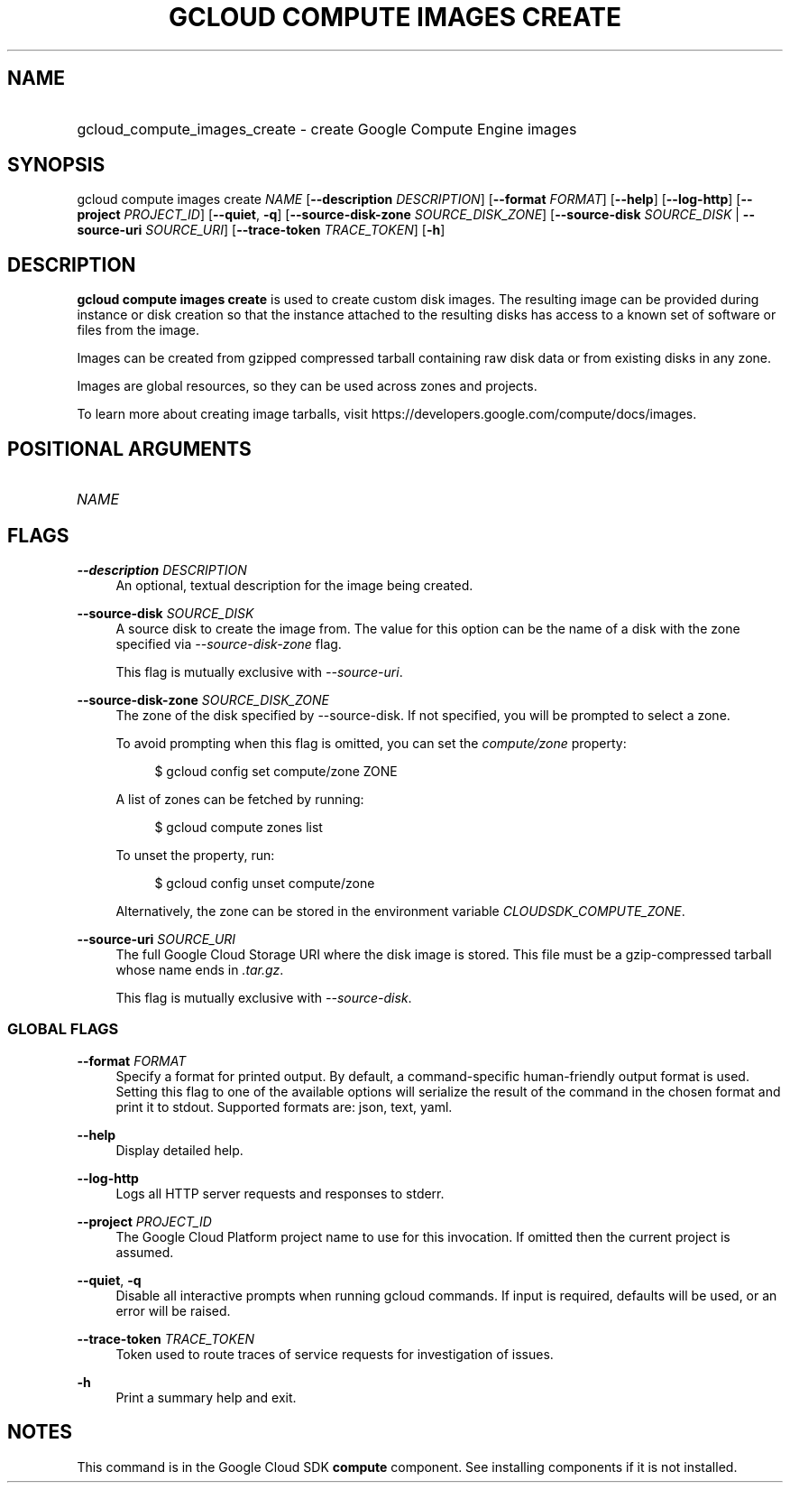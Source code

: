 .TH "GCLOUD COMPUTE IMAGES CREATE" "1" "" "" ""
.ie \n(.g .ds Aq \(aq
.el       .ds Aq '
.nh
.ad l
.SH "NAME"
.HP
gcloud_compute_images_create \- create Google Compute Engine images
.SH "SYNOPSIS"
.sp
gcloud compute images create \fINAME\fR [\fB\-\-description\fR \fIDESCRIPTION\fR] [\fB\-\-format\fR \fIFORMAT\fR] [\fB\-\-help\fR] [\fB\-\-log\-http\fR] [\fB\-\-project\fR \fIPROJECT_ID\fR] [\fB\-\-quiet\fR, \fB\-q\fR] [\fB\-\-source\-disk\-zone\fR \fISOURCE_DISK_ZONE\fR] [\fB\-\-source\-disk\fR \fISOURCE_DISK\fR | \fB\-\-source\-uri\fR \fISOURCE_URI\fR] [\fB\-\-trace\-token\fR \fITRACE_TOKEN\fR] [\fB\-h\fR]
.SH "DESCRIPTION"
.sp
\fBgcloud compute images create\fR is used to create custom disk images\&. The resulting image can be provided during instance or disk creation so that the instance attached to the resulting disks has access to a known set of software or files from the image\&.
.sp
Images can be created from gzipped compressed tarball containing raw disk data or from existing disks in any zone\&.
.sp
Images are global resources, so they can be used across zones and projects\&.
.sp
To learn more about creating image tarballs, visit https://developers\&.google\&.com/compute/docs/images\&.
.SH "POSITIONAL ARGUMENTS"
.HP
\fINAME\fR
.RE
.SH "FLAGS"
.PP
\fB\-\-description\fR \fIDESCRIPTION\fR
.RS 4
An optional, textual description for the image being created\&.
.RE
.PP
\fB\-\-source\-disk\fR \fISOURCE_DISK\fR
.RS 4
A source disk to create the image from\&. The value for this option can be the name of a disk with the zone specified via
\fI\-\-source\-disk\-zone\fR
flag\&.
.sp
This flag is mutually exclusive with
\fI\-\-source\-uri\fR\&.
.RE
.PP
\fB\-\-source\-disk\-zone\fR \fISOURCE_DISK_ZONE\fR
.RS 4
The zone of the disk specified by \-\-source\-disk\&. If not specified, you will be prompted to select a zone\&.
.sp
To avoid prompting when this flag is omitted, you can set the
\fIcompute/zone\fR
property:
.sp
.if n \{\
.RS 4
.\}
.nf
$ gcloud config set compute/zone ZONE
.fi
.if n \{\
.RE
.\}
.sp
A list of zones can be fetched by running:
.sp
.if n \{\
.RS 4
.\}
.nf
$ gcloud compute zones list
.fi
.if n \{\
.RE
.\}
.sp
To unset the property, run:
.sp
.if n \{\
.RS 4
.\}
.nf
$ gcloud config unset compute/zone
.fi
.if n \{\
.RE
.\}
.sp
Alternatively, the zone can be stored in the environment variable
\fICLOUDSDK_COMPUTE_ZONE\fR\&.
.RE
.PP
\fB\-\-source\-uri\fR \fISOURCE_URI\fR
.RS 4
The full Google Cloud Storage URI where the disk image is stored\&. This file must be a gzip\-compressed tarball whose name ends in
\fI\&.tar\&.gz\fR\&.
.sp
This flag is mutually exclusive with
\fI\-\-source\-disk\fR\&.
.RE
.SS "GLOBAL FLAGS"
.PP
\fB\-\-format\fR \fIFORMAT\fR
.RS 4
Specify a format for printed output\&. By default, a command\-specific human\-friendly output format is used\&. Setting this flag to one of the available options will serialize the result of the command in the chosen format and print it to stdout\&. Supported formats are:
json,
text,
yaml\&.
.RE
.PP
\fB\-\-help\fR
.RS 4
Display detailed help\&.
.RE
.PP
\fB\-\-log\-http\fR
.RS 4
Logs all HTTP server requests and responses to stderr\&.
.RE
.PP
\fB\-\-project\fR \fIPROJECT_ID\fR
.RS 4
The Google Cloud Platform project name to use for this invocation\&. If omitted then the current project is assumed\&.
.RE
.PP
\fB\-\-quiet\fR, \fB\-q\fR
.RS 4
Disable all interactive prompts when running gcloud commands\&. If input is required, defaults will be used, or an error will be raised\&.
.RE
.PP
\fB\-\-trace\-token\fR \fITRACE_TOKEN\fR
.RS 4
Token used to route traces of service requests for investigation of issues\&.
.RE
.PP
\fB\-h\fR
.RS 4
Print a summary help and exit\&.
.RE
.SH "NOTES"
.sp
This command is in the Google Cloud SDK \fBcompute\fR component\&. See installing components if it is not installed\&.
